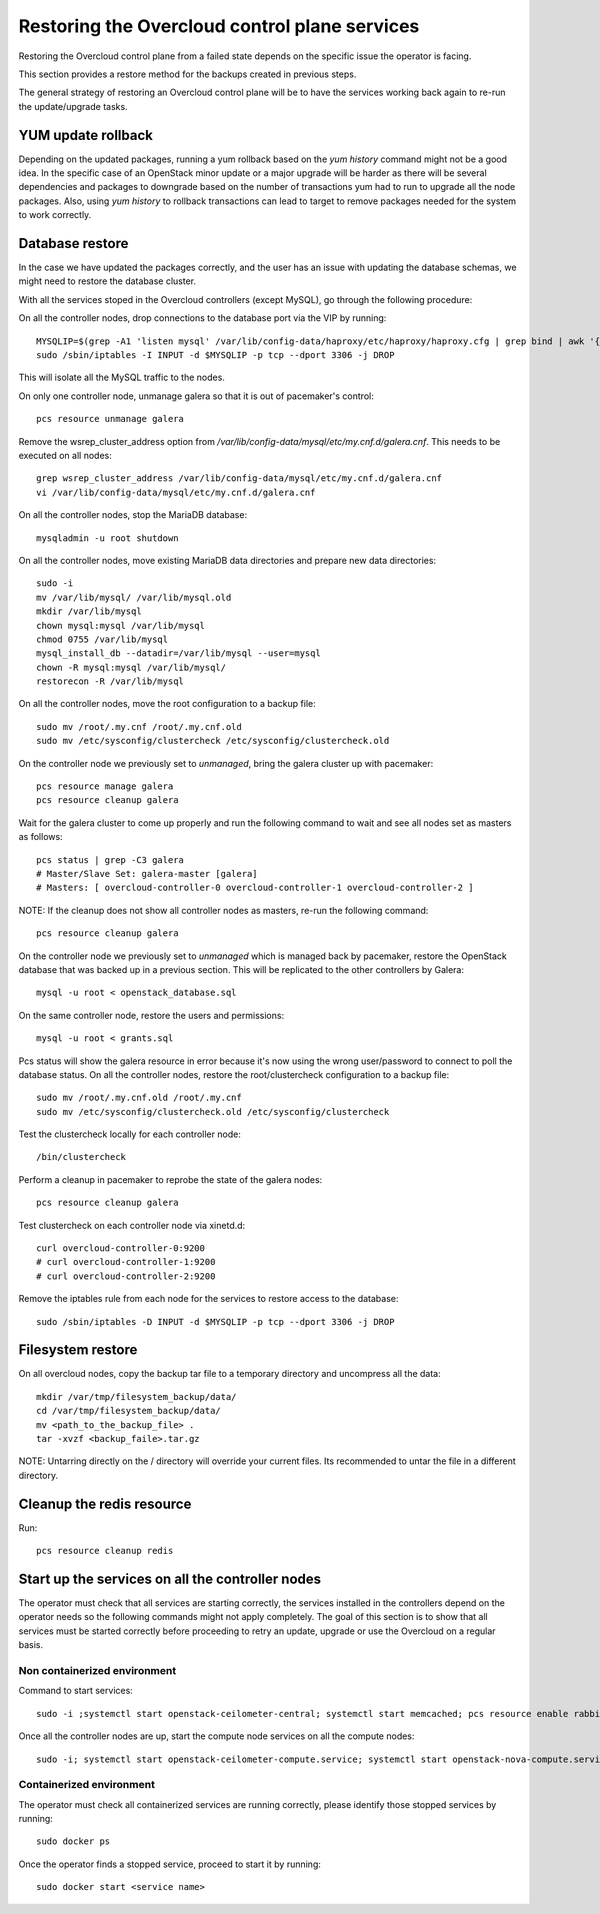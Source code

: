 Restoring the Overcloud control plane services
==============================================

Restoring the Overcloud control plane from a failed state
depends on the specific issue the operator is facing.

This section provides a restore method for
the backups created in previous steps.

The general strategy of restoring an Overcloud control plane
will be to have the services working back again to
re-run the update/upgrade tasks.

YUM update rollback
-------------------

Depending on the updated packages, running a yum rollback
based on the `yum history` command might not be a good idea.
In the specific case of an OpenStack minor update or a major upgrade
will be harder as there will be several dependencies and packages
to downgrade based on the number of transactions yum had to run to upgrade
all the node packages.
Also, using `yum history` to rollback transactions
can lead to target to remove packages needed for the
system to work correctly.


Database restore
----------------

In the case we have updated the packages correctly, and the user has an
issue with updating the database schemas, we might need to restore the
database cluster.

With all the services stoped in the Overcloud controllers (except MySQL), go through
the following procedure:

On all the controller nodes, drop connections to the database port via the VIP by running::

  MYSQLIP=$(grep -A1 'listen mysql' /var/lib/config-data/haproxy/etc/haproxy/haproxy.cfg | grep bind | awk '{print $2}' | awk -F":" '{print $1}')
  sudo /sbin/iptables -I INPUT -d $MYSQLIP -p tcp --dport 3306 -j DROP

This will isolate all the MySQL traffic to the nodes.

On only one controller node, unmanage galera so that it is out of pacemaker's control::

  pcs resource unmanage galera

Remove the wsrep_cluster_address option from `/var/lib/config-data/mysql/etc/my.cnf.d/galera.cnf`.
This needs to be executed on all nodes::

  grep wsrep_cluster_address /var/lib/config-data/mysql/etc/my.cnf.d/galera.cnf
  vi /var/lib/config-data/mysql/etc/my.cnf.d/galera.cnf

On all the controller nodes, stop the MariaDB database::

  mysqladmin -u root shutdown

On all the controller nodes, move existing MariaDB data directories and prepare new data directories::

  sudo -i
  mv /var/lib/mysql/ /var/lib/mysql.old
  mkdir /var/lib/mysql
  chown mysql:mysql /var/lib/mysql
  chmod 0755 /var/lib/mysql
  mysql_install_db --datadir=/var/lib/mysql --user=mysql
  chown -R mysql:mysql /var/lib/mysql/
  restorecon -R /var/lib/mysql

On all the controller nodes, move the root configuration to a backup file::

  sudo mv /root/.my.cnf /root/.my.cnf.old
  sudo mv /etc/sysconfig/clustercheck /etc/sysconfig/clustercheck.old

On the controller node we previously set to `unmanaged`, bring the galera cluster up with pacemaker::

  pcs resource manage galera
  pcs resource cleanup galera

Wait for the galera cluster to come up properly and run the following
command to wait and see all nodes set as masters as follows::

  pcs status | grep -C3 galera
  # Master/Slave Set: galera-master [galera]
  # Masters: [ overcloud-controller-0 overcloud-controller-1 overcloud-controller-2 ]

NOTE: If the cleanup does not show all controller nodes as masters, re-run the following command::

  pcs resource cleanup galera

On the controller node we previously set to `unmanaged` which is managed back
by pacemaker, restore the OpenStack database that was backed up in a previous section.
This will be replicated to the other controllers by Galera::

  mysql -u root < openstack_database.sql

On the same controller node, restore the users and permissions::

  mysql -u root < grants.sql

Pcs status will show the galera resource in error because it's now using the wrong user/password to connect to poll the database status.
On all the controller nodes, restore the root/clustercheck configuration to a backup file::

  sudo mv /root/.my.cnf.old /root/.my.cnf
  sudo mv /etc/sysconfig/clustercheck.old /etc/sysconfig/clustercheck

Test the clustercheck locally for each controller node::

  /bin/clustercheck

Perform a cleanup in pacemaker to reprobe the state of the galera nodes::

  pcs resource cleanup galera

Test clustercheck on each controller node via xinetd.d::

  curl overcloud-controller-0:9200
  # curl overcloud-controller-1:9200
  # curl overcloud-controller-2:9200

Remove the iptables rule from each node for the services to restore access to the database::

  sudo /sbin/iptables -D INPUT -d $MYSQLIP -p tcp --dport 3306 -j DROP

Filesystem restore
------------------

On all overcloud nodes, copy the backup tar file to a temporary
directory and uncompress all the data::

  mkdir /var/tmp/filesystem_backup/data/
  cd /var/tmp/filesystem_backup/data/
  mv <path_to_the_backup_file> .
  tar -xvzf <backup_faile>.tar.gz

NOTE: Untarring directly on the / directory will
override your current files. Its recommended to
untar the file in a different directory.

Cleanup the redis resource
--------------------------

Run::

  pcs resource cleanup redis

Start up the services on all the controller nodes
-------------------------------------------------

The operator must check that all services are starting correctly,
the services installed in the controllers depend on the operator
needs so the following commands might not apply completely.
The goal of this section is to show that all services must be
started correctly before proceeding to retry an update, upgrade or
use the Overcloud on a regular basis.

Non containerized environment
~~~~~~~~~~~~~~~~~~~~~~~~~~~~~

Command to start services::

  sudo -i ;systemctl start openstack-ceilometer-central; systemctl start memcached; pcs resource enable rabbitmq; systemctl start openstack-nova-scheduler; systemctl start openstack-heat-api; systemctl start mongod; systemctl start redis; systemctl start httpd; systemctl start neutron-ovs-cleanup

Once all the controller nodes are up, start the compute node services on all the compute nodes::

  sudo -i; systemctl start openstack-ceilometer-compute.service; systemctl start openstack-nova-compute.service

Containerized environment
~~~~~~~~~~~~~~~~~~~~~~~~~

The operator must check all containerized services are running correctly, please identify those stopped services by running::

  sudo docker ps

Once the operator finds a stopped service, proceed to start it by running::

  sudo docker start <service name>





